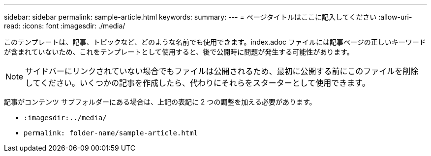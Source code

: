 ---
sidebar: sidebar 
permalink: sample-article.html 
keywords:  
summary:  
---
= ページタイトルはここに記入してください
:allow-uri-read: 
:icons: font
:imagesdir: ./media/


[role="lead"]
このテンプレートは、記事、トピックなど、どのような名前でも使用できます。index.adoc ファイルには記事ページの正しいキーワードが含まれていないため、これをテンプレートとして使用すると、後で公開時に問題が発生する可能性があります。


NOTE: サイドバーにリンクされていない場合でもファイルは公開されるため、最初に公開する前にこのファイルを削除してください。いくつかの記事を作成したら、代わりにそれらをスターターとして使用できます。

記事がコンテンツ サブフォルダーにある場合は、上記の表記に 2 つの調整を加える必要があります。

* `:imagesdir:../media/`
* `permalink: folder-name/sample-article.html`

